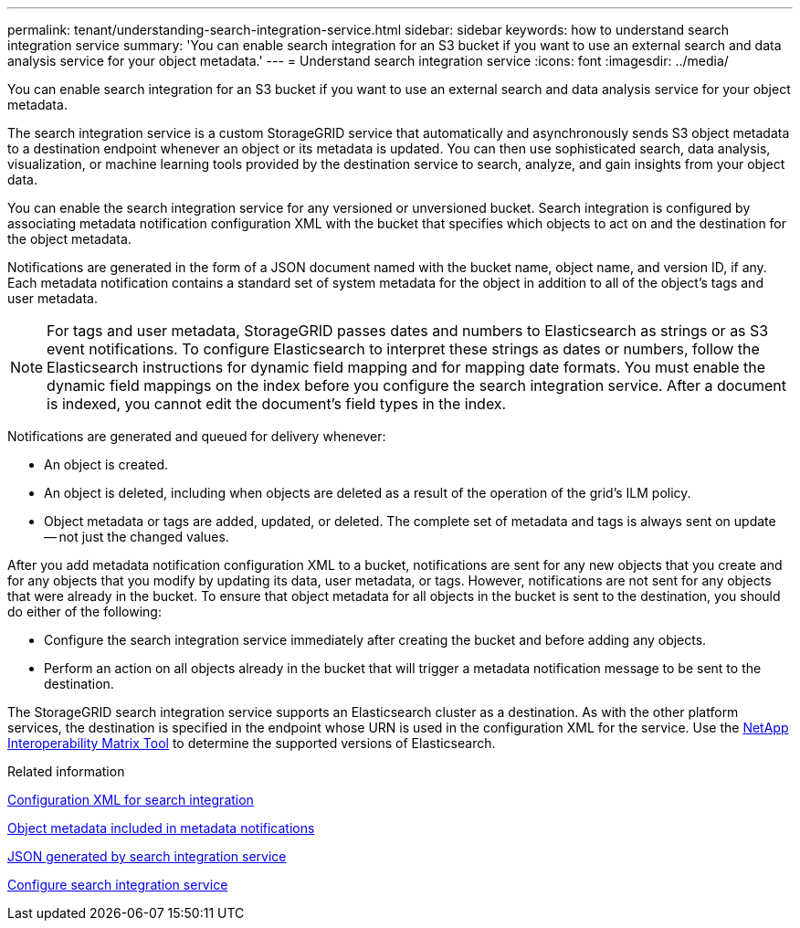 ---
permalink: tenant/understanding-search-integration-service.html
sidebar: sidebar
keywords: how to understand search integration service
summary: 'You can enable search integration for an S3 bucket if you want to use an external search and data analysis service for your object metadata.'
---
= Understand search integration service
:icons: font
:imagesdir: ../media/

[.lead]
You can enable search integration for an S3 bucket if you want to use an external search and data analysis service for your object metadata.

The search integration service is a custom StorageGRID service that automatically and asynchronously sends S3 object metadata to a destination endpoint whenever an object or its metadata is updated. You can then use sophisticated search, data analysis, visualization, or machine learning tools provided by the destination service to search, analyze, and gain insights from your object data.

You can enable the search integration service for any versioned or unversioned bucket. Search integration is configured by associating metadata notification configuration XML with the bucket that specifies which objects to act on and the destination for the object metadata.

Notifications are generated in the form of a JSON document named with the bucket name, object name, and version ID, if any. Each metadata notification contains a standard set of system metadata for the object in addition to all of the object's tags and user metadata.

NOTE: For tags and user metadata, StorageGRID passes dates and numbers to Elasticsearch as strings or as S3 event notifications. To configure Elasticsearch to interpret these strings as dates or numbers, follow the Elasticsearch instructions for dynamic field mapping and for mapping date formats. You must enable the dynamic field mappings on the index before you configure the search integration service. After a document is indexed, you cannot edit the document's field types in the index.

Notifications are generated and queued for delivery whenever:

* An object is created.
* An object is deleted, including when objects are deleted as a result of the operation of the grid's ILM policy.
* Object metadata or tags are added, updated, or deleted. The complete set of metadata and tags is always sent on update -- not just the changed values.

After you add metadata notification configuration XML to a bucket, notifications are sent for any new objects that you create and for any objects that you modify by updating its data, user metadata, or tags. However, notifications are not sent for any objects that were already in the bucket. To ensure that object metadata for all objects in the bucket is sent to the destination, you should do either of the following:

* Configure the search integration service immediately after creating the bucket and before adding any objects.
* Perform an action on all objects already in the bucket that will trigger a metadata notification message to be sent to the destination.

The StorageGRID search integration service supports an Elasticsearch cluster as a destination. As with the other platform services, the destination is specified in the endpoint whose URN is used in the configuration XML for the service. Use the https://mysupport.netapp.com/matrix[NetApp Interoperability Matrix Tool^] to determine the supported versions of Elasticsearch.

.Related information

xref:configuration-xml-for-search-configuration.adoc[Configuration XML for search integration]

xref:object-metadata-included-in-metadata-notifications.adoc[Object metadata included in metadata notifications]

xref:json-generated-by-search-integration-service.adoc[JSON generated by search integration service]

xref:configuring-search-integration-service.adoc[Configure search integration service]
